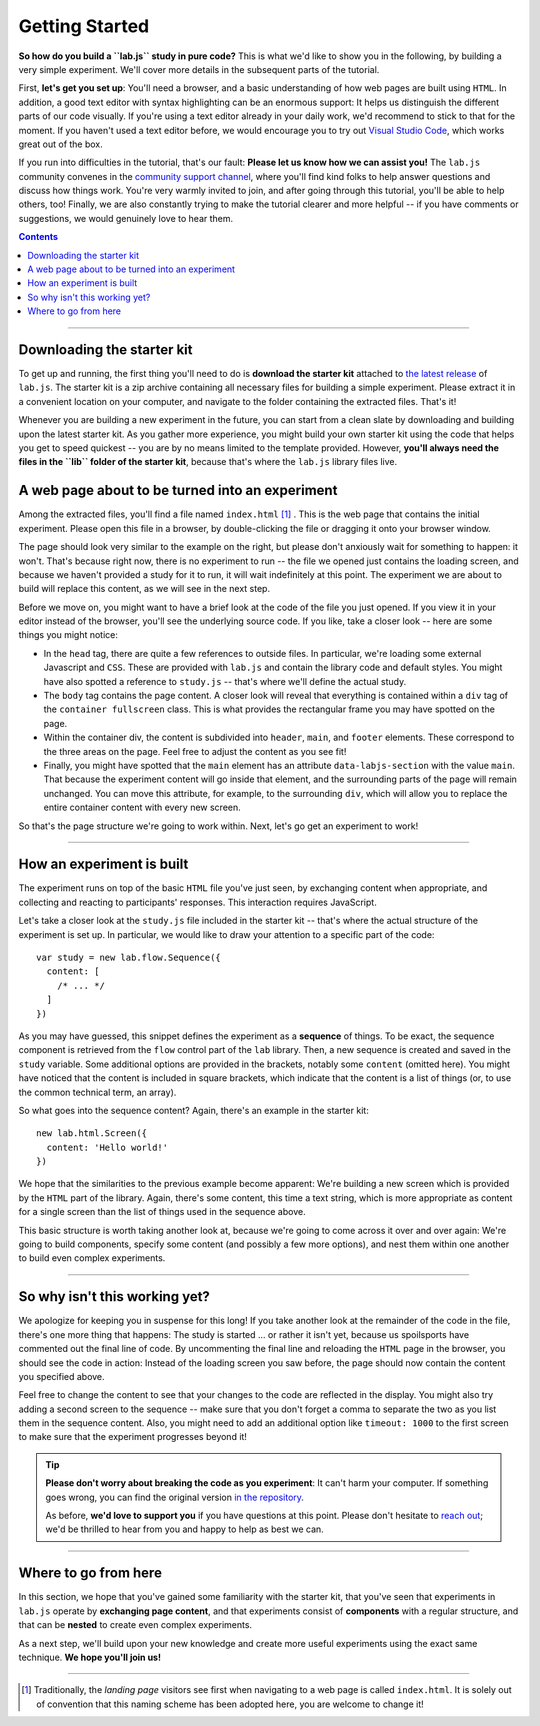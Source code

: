 Getting Started
===============

**So how do you build a ``lab.js`` study in pure code?** This is what we'd like to show you in the following, by building a very simple experiment. We'll cover more details in the subsequent parts of the tutorial.

First, **let's get you set up**: You'll need a browser, and a basic understanding of how web pages are built using ``HTML``. In addition, a good text editor with syntax highlighting can be an enormous support: It helps us distinguish the different parts of our code visually. If you're using a text editor already in your daily work, we'd recommend to stick to that for the moment. If you haven't used a text editor before, we would encourage you to try out `Visual Studio Code <https://code.visualstudio.com/>`_, which works great out of the box.

If you run into difficulties in the tutorial, that's our fault: **Please let us know how we can assist you!** The ``lab.js`` community convenes in the `community support channel <lab.js.org/resources/support/>`_, where you'll find kind folks to help answer questions and discuss how things work. You're very warmly invited to join, and after going through this tutorial, you'll be able to help others, too! Finally, we are also constantly trying to make the tutorial clearer and more helpful -- if you have comments or suggestions, we would genuinely love to hear them.

.. contents:: Contents
  :local:

.. raw:: html

  <style type="text/css">
    .document img {
      margin-bottom: 5px;
      border: 1px solid #e1e4e5;
      border-radius: 5px;
    }
  </style>

----

Downloading the starter kit
---------------------------

To get up and running, the first thing you'll need to do is **download the starter kit** attached to `the latest release <https://github.com/felixhenninger/lab.js/releases>`_ of ``lab.js``. The starter kit is a zip archive containing all necessary files for building a simple experiment. Please extract it in a convenient location on your computer, and navigate to the folder containing the extracted files. That's it!

Whenever you are building a new experiment in the future, you can start from a clean slate by downloading and building upon the latest starter kit. As you gather more experience, you might build your own starter kit using the code that helps you get to speed quickest -- you are by no means limited to the template provided. However, **you'll always need the files in the ``lib`` folder of the starter kit**, because that's where the ``lab.js`` library files live.

A web page about to be turned into an experiment
------------------------------------------------

Among the extracted files, you'll find a file named ``index.html`` [#f1]_ . This is the web page that contains the initial experiment. Please open this file in a browser, by double-clicking the file or dragging it onto your browser window.

.. image:: getting_started/starterkit.png
   :alt: Screenshot of default starterkit page
   :width: 60%
   :align: right

The page should look very similar to the example on the right, but please don't anxiously wait for something to happen: it won't. That's because right now, there is no experiment to run -- the file we opened just contains the loading screen, and because we haven't provided a study for it to run, it will wait indefinitely at this point. The experiment we are about to build will replace this content, as we will see in the next step.

Before we move on, you might want to have a brief look at the code of the file you just opened. If you view it in your editor instead of the browser, you'll see the underlying source code. If you like, take a closer look -- here are some things you might notice:

* In the ``head`` tag, there are quite a few references to outside files. In
  particular, we're loading some external Javascript and ``CSS``. These are provided with ``lab.js`` and contain the library code and default styles. You might have also spotted a reference to ``study.js`` -- that's where we'll define the actual study.
* The ``body`` tag contains the page content. A closer look will reveal that
  everything is contained within a ``div`` tag of the ``container fullscreen`` class. This is what provides the rectangular frame you may have spotted on the page.
* Within the container div, the content is subdivided into ``header``, ``main``,
  and ``footer`` elements. These correspond to the three areas on the page. Feel free to adjust the content as you see fit!
* Finally, you might have spotted that the ``main`` element has an attribute
  ``data-labjs-section`` with the value ``main``. That because the experiment content will go inside that element, and the surrounding parts of the page will remain unchanged. You can move this attribute, for example, to the surrounding ``div``, which will allow you to replace the entire container content with every new screen.

So that's the page structure we're going to work within. Next, let's go get an experiment to work!

.. seealso::

  If you would like to find out more about how the design works, we discuss specifics of page layouts in the section :ref:`styling your study <tutorial/style>`.

----

How an experiment is built
--------------------------

The experiment runs on top of the basic ``HTML`` file you've just seen, by exchanging content when appropriate, and collecting and reacting to participants' responses. This interaction requires JavaScript.

Let's take a closer look at the ``study.js`` file included in the starter kit -- that's where the actual structure of the experiment is set up. In particular, we would like to draw your attention to a specific part of the code::

  var study = new lab.flow.Sequence({
    content: [
      /* ... */
    ]
  })

As you may have guessed, this snippet defines the experiment as a **sequence** of things. To be exact, the sequence component is retrieved from the ``flow`` control part of the ``lab`` library. Then, a new sequence is created and saved in the ``study`` variable. Some additional options are provided in the brackets, notably some ``content`` (omitted here). You might have noticed that the content is included in square brackets, which indicate that the content is a list of things (or, to use the common technical term, an array).

So what goes into the sequence content? Again, there's an example in the starter
kit::

  new lab.html.Screen({
    content: 'Hello world!'
  })

We hope that the similarities to the previous example become apparent: We're building a new screen which is provided by the ``HTML`` part of the library. Again, there's some content, this time a text string, which is more appropriate as content for a single screen than the list of things used in the sequence above.

This basic structure is worth taking another look at, because we're going to come across it over and over again: We're going to build components, specify some content (and possibly a few more options), and nest them within one another to build even complex experiments.

----

So why isn't this working yet?
------------------------------

We apologize for keeping you in suspense for this long! If you take another look
at the remainder of the code in the file, there's one more thing that happens: The study is started ... or rather it isn't yet, because us spoilsports have commented out the final line of code.
By uncommenting the final line and reloading the ``HTML`` page in the browser, you should see the code in action: Instead of the loading screen you saw before, the page should now contain the content you specified above.

Feel free to change the content to see that your changes to the code are reflected in the display. You might also try adding a second screen to the sequence -- make sure that you don't forget a comma to separate the two as you list them in the sequence content. Also, you might need to add an additional option like ``timeout: 1000`` to the first screen to make sure that the experiment progresses beyond it!

.. tip::

  **Please don't worry about breaking the code as you experiment**: It can't harm your computer. If something goes wrong, you can find the original version `in the repository <https://github.com/FelixHenninger/lab.js/blob/master/src/starterkit/experiment.js>`_.

  As before, **we'd love to support you** if you have questions at this point. Please don't hesitate to `reach out <https://lab.js.org/resources/support/>`_; we'd be thrilled to hear from you and happy to help as best we can.

----

Where to go from here
---------------------

In this section, we hope that you've gained some familiarity with the starter
kit, that you've seen that experiments in ``lab.js`` operate by **exchanging
page content**, and that experiments consist of **components** with a regular
structure, and that can be **nested** to create even complex experiments.

As a next step, we'll build upon your new knowledge and create more useful
experiments using the exact same technique. **We hope you'll join us!**

----

.. [#f1] Traditionally, the *landing page* visitors see first when navigating to
  a web page is called ``index.html``. It is solely out of convention that this
  naming scheme has been adopted here, you are welcome to change it!
